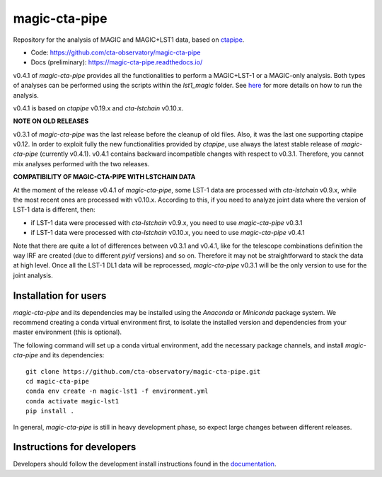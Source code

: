==============
magic-cta-pipe
==============

.. container::

    |Actions Status| |PyPI Status| |Documentation Status| |Pre-Commit| |isort Status| |black|

Repository for the analysis of MAGIC and MAGIC+LST1 data, based on `ctapipe <https://github.com/cta-observatory/ctapipe>`_.

* Code: https://github.com/cta-observatory/magic-cta-pipe
* Docs (preliminary): https://magic-cta-pipe.readthedocs.io/

v0.4.1 of *magic-cta-pipe* provides all the functionalities to perform a MAGIC+LST-1 or a MAGIC-only analysis. Both types of analyses can be performed using the scripts within the *lst1_magic* folder.
See `here <https://magic-cta-pipe.readthedocs.io/en/latest/user-guide/magic-lst-scripts.html>`_ for more details on how to run the analysis.

v0.4.1 is based on *ctapipe* v0.19.x and *cta-lstchain* v0.10.x.

**NOTE ON OLD RELEASES**

v0.3.1 of *magic-cta-pipe* was the last release before the cleanup of old files. Also, it was the last one supporting ctapipe v0.12.
In order to exploit fully the new functionalities provided by *ctapipe*, use always the latest stable release of *magic-cta-pipe* (currently v0.4.1).
v0.4.1 contains backward incompatible changes with respect to v0.3.1. Therefore, you cannot mix analyses performed with the two releases.

**COMPATIBILITY OF MAGIC-CTA-PIPE WITH LSTCHAIN DATA**

At the moment of the release v0.4.1 of *magic-cta-pipe*, some LST-1 data are processed with *cta-lstchain* v0.9.x,
while the most recent ones are processed with v0.10.x.
According to this, if you need to analyze joint data where the version of LST-1 data is different, then:

* if LST-1 data were processed with *cta-lstchain* v0.9.x, you need to use *magic-cta-pipe* v0.3.1
* if LST-1 data were processed with *cta-lstchain* v0.10.x, you need to use *magic-cta-pipe* v0.4.1

Note that there are quite a lot of differences between v0.3.1 and v0.4.1, like for the telescope combinations definition
the way IRF are created (due to different *pyirf* versions) and so on. Therefore it may not be straightforward to stack the
data at high level. Once all the LST-1 DL1 data will be reprocessed, *magic-cta-pipe* v0.3.1 will be the only version to use
for the joint analysis.

Installation for users
----------------------

*magic-cta-pipe* and its dependencies may be installed using the *Anaconda* or *Miniconda* package system. We recommend creating a conda virtual environment
first, to isolate the installed version and dependencies from your master environment (this is optional).

The following command will set up a conda virtual environment, add the necessary package channels, and install *magic-cta-pipe* and its dependencies::

    git clone https://github.com/cta-observatory/magic-cta-pipe.git
    cd magic-cta-pipe
    conda env create -n magic-lst1 -f environment.yml
    conda activate magic-lst1
    pip install .

In general, *magic-cta-pipe* is still in heavy development phase, so expect large changes between different releases.

Instructions for developers
---------------------------

Developers should follow the development install instructions found in the
`documentation <https://magic-cta-pipe.readthedocs.io/en/latest/developer-guide/getting-started.html>`_.

.. |Actions Status| image:: https://github.com/cta-observatory/magic-cta-pipe/actions/workflows/ci.yml/badge.svg?branch=master
    :target: https://github.com/cta-observatory/magic-cta-pipe/actions
    :alt: magic-cta-pipe GitHub Actions CI Status

.. |PyPI Status| image:: https://badge.fury.io/py/magic-cta-pipe.svg
    :target: https://pypi.org/project/magic-cta-pipe
    :alt: magic-cta-pipe PyPI Status

.. |Documentation Status| image:: https://readthedocs.org/projects/magic-cta-pipe/badge/?version=latest&style=flat
    :target: https://magic-cta-pipe.readthedocs.io/en/latest/
    :alt: magic-cta-pipe documentation Status

.. |Pre-Commit| image:: https://img.shields.io/badge/pre--commit-enabled-brightgreen?logo=pre-commit&logoColor=white
   :target: https://github.com/pre-commit/pre-commit
   :alt: pre-commit

.. |isort Status| image:: https://img.shields.io/badge/%20imports-isort-%231674b1?style=flat&labelColor=ef8336
    :target: https://pycqa.github.io/isort/
    :alt: isort Status

.. |black| image:: https://img.shields.io/badge/code%20style-black-000000.svg
    :target: https://github.com/psf/black
